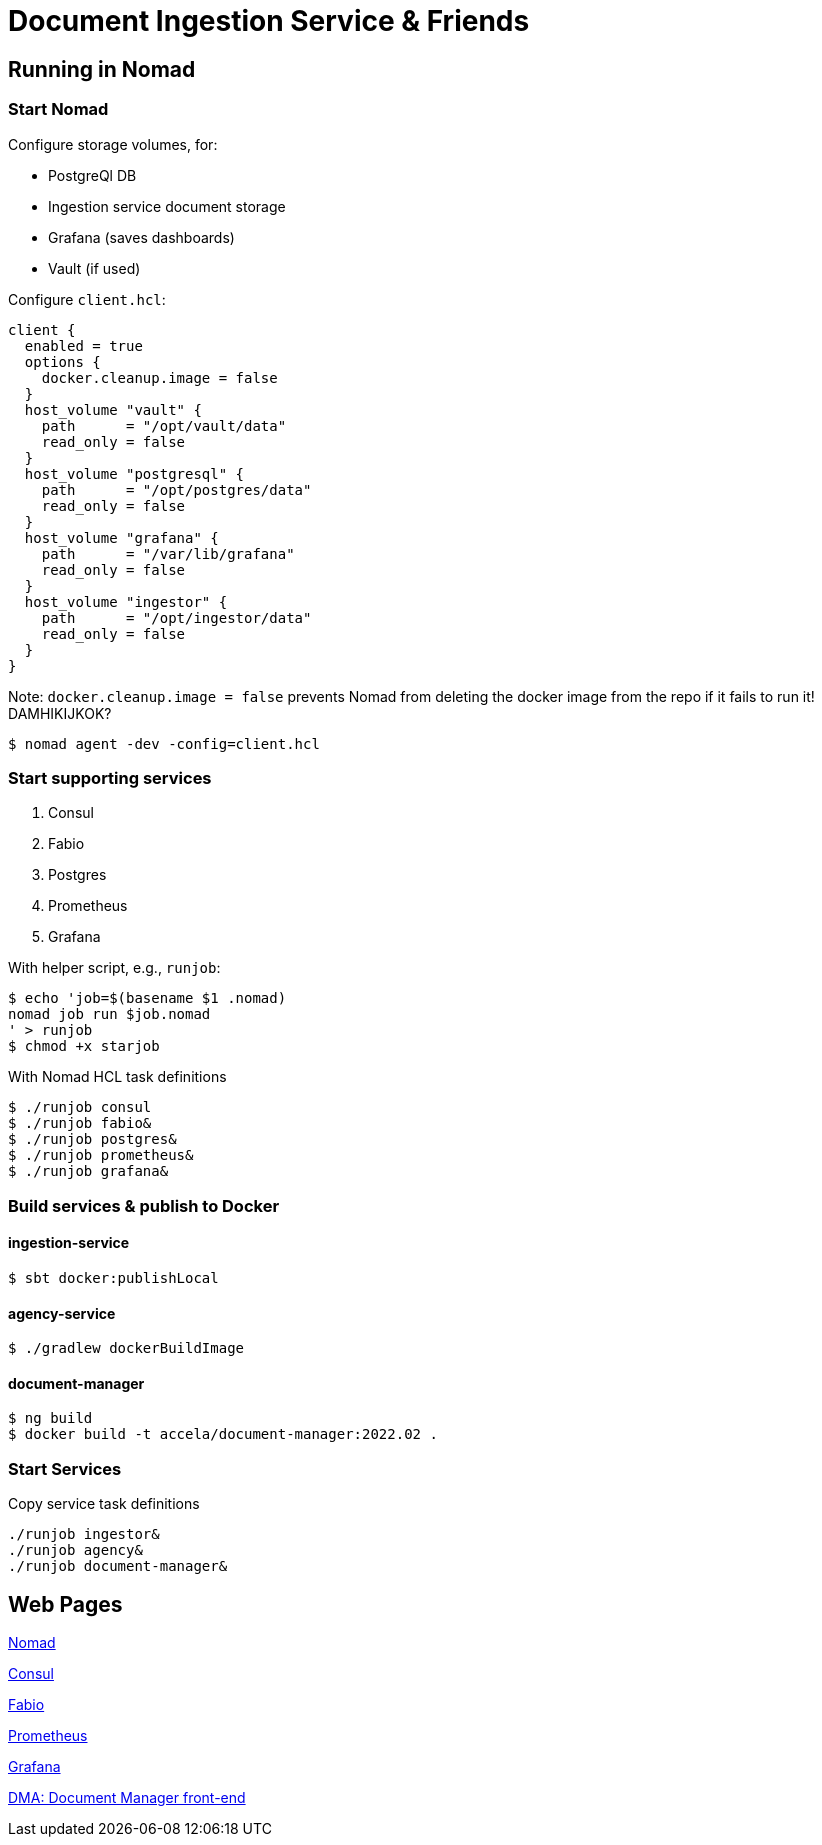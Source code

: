 = Document Ingestion Service & Friends

== Running in Nomad

=== Start Nomad

Configure storage volumes, for:

* PostgreQl DB
* Ingestion service document storage
* Grafana (saves dashboards)
* Vault (if used)
[source,hcl]

Configure `client.hcl`:
----
client {
  enabled = true
  options {
    docker.cleanup.image = false
  }
  host_volume "vault" {
    path      = "/opt/vault/data"
    read_only = false
  }
  host_volume "postgresql" {
    path      = "/opt/postgres/data"
    read_only = false
  }
  host_volume "grafana" {
    path      = "/var/lib/grafana"
    read_only = false
  }
  host_volume "ingestor" {
    path      = "/opt/ingestor/data"
    read_only = false
  }
}
----
Note:  `docker.cleanup.image = false` prevents Nomad from deleting the docker image from the repo if it fails to run
it!  DAMHIKIJKOK?

[source,shell script]
----
$ nomad agent -dev -config=client.hcl
----
=== Start supporting services

1. Consul
2. Fabio
3. Postgres
4. Prometheus
5. Grafana

With helper script, e.g., `runjob`:
[source,shell script]
----
$ echo 'job=$(basename $1 .nomad)
nomad job run $job.nomad
' > runjob
$ chmod +x starjob
----
With Nomad HCL task definitions
[source,shell script]
----
$ ./runjob consul
$ ./runjob fabio&
$ ./runjob postgres&
$ ./runjob prometheus&
$ ./runjob grafana&
----
=== Build services & publish to Docker
==== ingestion-service
[source,shell script]
----
$ sbt docker:publishLocal
----
==== agency-service
[source,shell script]
----
$ ./gradlew dockerBuildImage
----
==== document-manager
[source,shell script]
----
$ ng build
$ docker build -t accela/document-manager:2022.02 .
----
=== Start Services
Copy service task definitions
[source,shell script]
----
./runjob ingestor&
./runjob agency&
./runjob document-manager&
----

== Web Pages
http://localhost:4646/ui/jobs[Nomad]

http://localhost:8500/ui/dc1/services[Consul]

http://localhost:9998/routes[Fabio]

http://127.0.0.1:9090/[Prometheus]

http://127.0.0.1:3000/dashboards[Grafana]

http://localhost/[DMA: Document Manager front-end]
